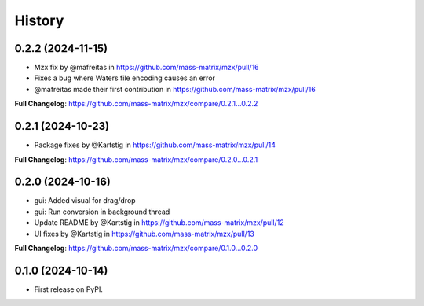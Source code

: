 =======
History
=======

0.2.2 (2024-11-15)
------------------

* Mzx fix by @mafreitas in https://github.com/mass-matrix/mzx/pull/16
* Fixes a bug where Waters file encoding causes an error
* @mafreitas made their first contribution in https://github.com/mass-matrix/mzx/pull/16

**Full Changelog**: https://github.com/mass-matrix/mzx/compare/0.2.1...0.2.2

0.2.1 (2024-10-23)
------------------

* Package fixes by @Kartstig in https://github.com/mass-matrix/mzx/pull/14


**Full Changelog**: https://github.com/mass-matrix/mzx/compare/0.2.0...0.2.1

0.2.0 (2024-10-16)
------------------

* gui: Added visual for drag/drop
* gui: Run conversion in background thread
* Update README by @Kartstig in https://github.com/mass-matrix/mzx/pull/12
* UI fixes by @Kartstig in https://github.com/mass-matrix/mzx/pull/13


**Full Changelog**: https://github.com/mass-matrix/mzx/compare/0.1.0...0.2.0

0.1.0 (2024-10-14)
------------------

* First release on PyPI.
